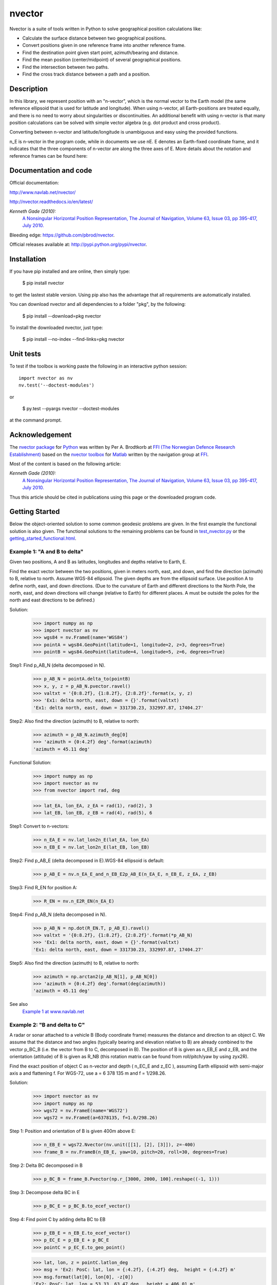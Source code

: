 
=======
nvector
=======

|nvector_img| |tests_img| |docs_img| |health_img| |coverage_img| |versions_img|

Nvector is a suite of tools written in Python to solve geographical position
calculations like:

* Calculate the surface distance between two geographical positions.

* Convert positions given in one reference frame into another reference frame.

* Find the destination point given start point, azimuth/bearing and distance.

* Find the mean position (center/midpoint) of several geographical positions.

* Find the intersection between two paths.

* Find the cross track distance between a path and a position.


Description
===========

In this library, we represent position with an "n-vector",  which
is the normal vector to the Earth model (the same reference ellipsoid that is
used for latitude and longitude). When using n-vector, all Earth-positions are
treated equally, and there is no need to worry about singularities or
discontinuities. An additional benefit with using n-vector is that many
position calculations can be solved with simple vector algebra
(e.g. dot product and cross product).

Converting between n-vector and latitude/longitude is unambiguous and easy
using the provided functions.

n_E is n-vector in the program code, while in documents we use nE. E denotes
an Earth-fixed coordinate frame, and it indicates that the three components of
n-vector are along the three axes of E. More details about the notation and
reference frames can be found here:

Documentation and code
======================

Official documentation:

http://www.navlab.net/nvector/

http://nvector.readthedocs.io/en/latest/

*Kenneth Gade (2010):*
    `A Nonsingular Horizontal Position Representation,
    The Journal of Navigation, Volume 63, Issue 03, pp 395-417, July 2010.
    <http://www.navlab.net/Publications/A_Nonsingular_Horizontal_Position_Representation.pdf>`_


Bleeding edge: https://github.com/pbrod/nvector.

Official releases available at: http://pypi.python.org/pypi/nvector.


Installation
============

If you have pip installed and are online, then simply type:

    $ pip install nvector

to get the lastest stable version. Using pip also has the advantage that all
requirements are automatically installed.

You can download nvector and all dependencies to a folder "pkg", by the following:

   $ pip install --download=pkg nvector

To install the downloaded nvector, just type:

   $ pip install --no-index --find-links=pkg nvector


Unit tests
===========
To test if the toolbox is working paste the following in an interactive
python session::

   import nvector as nv
   nv.test('--doctest-modules')

or

   $ py.test --pyargs nvector --doctest-modules

at the command prompt.


Acknowledgement
===============
The `nvector package <http://pypi.python.org/pypi/nvector/>`_ for
`Python <https://www.python.org/>`_ was written by Per A. Brodtkorb at
`FFI (The Norwegian Defence Research Establishment) <http://www.ffi.no/en>`_
based on the `nvector toolbox <http://www.navlab.net/nvector/#download>`_ for
`Matlab <http://www.mathworks.com>`_ written by the navigation group at
`FFI <http://www.ffi.no/en>`_.

Most of the content is based on the following article:

*Kenneth Gade (2010):*
    `A Nonsingular Horizontal Position Representation,
    The Journal of Navigation, Volume 63, Issue 03, pp 395-417, July 2010.
    <http://www.navlab.net/Publications/A_Nonsingular_Horizontal_Position_Representation.pdf>`_

Thus this article should be cited in publications using this page or the
downloaded program code.


Getting Started
===============

Below the object-oriented solution to some common geodesic problems are given.
In the first example the functional solution is also given.
The functional solutions to the remaining problems can be found in
`test_nvector.py
<https://github.com/pbrod/nvector/blob/master/src/nvector/tests/test_nvector.py>`_
or the
`getting_started_functional.html
<./getting_started_functional.html>`_.


**Example 1: "A and B to delta"**
---------------------------------

.. image:: http://www.navlab.net/images/ex1img.png

Given two positions, A and B as latitudes, longitudes and depths relative to
Earth, E.

Find the exact vector between the two positions, given in meters north, east,
and down, and find the direction (azimuth) to B, relative to north.
Assume WGS-84 ellipsoid. The given depths are from the ellipsoid surface.
Use position A to define north, east, and down directions.
(Due to the curvature of Earth and different directions to the North Pole,
the north, east, and down directions will change (relative to Earth) for
different places.  A must be outside the poles for the north and east
directions to be defined.)

Solution:
    >>> import numpy as np
    >>> import nvector as nv
    >>> wgs84 = nv.FrameE(name='WGS84')
    >>> pointA = wgs84.GeoPoint(latitude=1, longitude=2, z=3, degrees=True)
    >>> pointB = wgs84.GeoPoint(latitude=4, longitude=5, z=6, degrees=True)

Step1:  Find p_AB_N (delta decomposed in N).
    >>> p_AB_N = pointA.delta_to(pointB)
    >>> x, y, z = p_AB_N.pvector.ravel()
    >>> valtxt = '{0:8.2f}, {1:8.2f}, {2:8.2f}'.format(x, y, z)
    >>> 'Ex1: delta north, east, down = {}'.format(valtxt)
    'Ex1: delta north, east, down = 331730.23, 332997.87, 17404.27'

Step2: Also find the direction (azimuth) to B, relative to north:
    >>> azimuth = p_AB_N.azimuth_deg[0]
    >>> 'azimuth = {0:4.2f} deg'.format(azimuth)
    'azimuth = 45.11 deg'

Functional Solution:
    >>> import numpy as np
    >>> import nvector as nv
    >>> from nvector import rad, deg

    >>> lat_EA, lon_EA, z_EA = rad(1), rad(2), 3
    >>> lat_EB, lon_EB, z_EB = rad(4), rad(5), 6

Step1: Convert to n-vectors:
    >>> n_EA_E = nv.lat_lon2n_E(lat_EA, lon_EA)
    >>> n_EB_E = nv.lat_lon2n_E(lat_EB, lon_EB)

Step2: Find p_AB_E (delta decomposed in E).WGS-84 ellipsoid is default:
    >>> p_AB_E = nv.n_EA_E_and_n_EB_E2p_AB_E(n_EA_E, n_EB_E, z_EA, z_EB)

Step3: Find R_EN for position A:
    >>> R_EN = nv.n_E2R_EN(n_EA_E)

Step4: Find p_AB_N (delta decomposed in N).
    >>> p_AB_N = np.dot(R_EN.T, p_AB_E).ravel()
    >>> valtxt = '{0:8.2f}, {1:8.2f}, {2:8.2f}'.format(*p_AB_N)
    >>> 'Ex1: delta north, east, down = {}'.format(valtxt)
    'Ex1: delta north, east, down = 331730.23, 332997.87, 17404.27'

Step5: Also find the direction (azimuth) to B, relative to north:
    >>> azimuth = np.arctan2(p_AB_N[1], p_AB_N[0])
    >>> 'azimuth = {0:4.2f} deg'.format(deg(azimuth))
    'azimuth = 45.11 deg'

See also
    `Example 1 at www.navlab.net <http://www.navlab.net/nvector/#example_1>`_


**Example 2: "B and delta to C"**
---------------------------------

.. image:: http://www.navlab.net/images/ex2img.png

A radar or sonar attached to a vehicle B (Body coordinate frame) measures the
distance and direction to an object C. We assume that the distance and two
angles (typically bearing and elevation relative to B) are already combined to
the vector p_BC_B (i.e. the vector from B to C, decomposed in B). The position
of B is given as n_EB_E and z_EB, and the orientation (attitude) of B is given
as R_NB (this rotation matrix can be found from roll/pitch/yaw by using zyx2R).

Find the exact position of object C as n-vector and depth ( n_EC_E and z_EC ),
assuming Earth ellipsoid with semi-major axis a and flattening f. For WGS-72,
use a = 6 378 135 m and f = 1/298.26.


Solution:
    >>> import nvector as nv
    >>> import numpy as np
    >>> wgs72 = nv.FrameE(name='WGS72')
    >>> wgs72 = nv.FrameE(a=6378135, f=1.0/298.26)

Step 1: Position and orientation of B is given 400m above E:
    >>> n_EB_E = wgs72.Nvector(nv.unit([[1], [2], [3]]), z=-400)
    >>> frame_B = nv.FrameB(n_EB_E, yaw=10, pitch=20, roll=30, degrees=True)

Step 2: Delta BC decomposed in B
    >>> p_BC_B = frame_B.Pvector(np.r_[3000, 2000, 100].reshape((-1, 1)))

Step 3: Decompose delta BC in E
    >>> p_BC_E = p_BC_B.to_ecef_vector()

Step 4: Find point C by adding delta BC to EB
    >>> p_EB_E = n_EB_E.to_ecef_vector()
    >>> p_EC_E = p_EB_E + p_BC_E
    >>> pointC = p_EC_E.to_geo_point()

    >>> lat, lon, z = pointC.latlon_deg
    >>> msg = 'Ex2: PosC: lat, lon = {:4.2f}, {:4.2f} deg,  height = {:4.2f} m'
    >>> msg.format(lat[0], lon[0], -z[0])
    'Ex2: PosC: lat, lon = 53.33, 63.47 deg,  height = 406.01 m'

See also
    `Example 2 at www.navlab.net <http://www.navlab.net/nvector/#example_2>`_


**Example 3: "ECEF-vector to geodetic latitude"**
-------------------------------------------------

.. image:: http://www.navlab.net/images/ex3img.png

Position B is given as an "ECEF-vector" p_EB_E (i.e. a vector from E, the
center of the Earth, to B, decomposed in E).
Find the geodetic latitude, longitude and height (latEB, lonEB and hEB),
assuming WGS-84 ellipsoid.


Solution:
    >>> import numpy as np
    >>> import nvector as nv
    >>> wgs84 = nv.FrameE(name='WGS84')
    >>> position_B = 6371e3 * np.vstack((0.9, -1, 1.1))  # m
    >>> p_EB_E = wgs84.ECEFvector(position_B)
    >>> pointB = p_EB_E.to_geo_point()

    >>> lat, lon, z = pointB.latlon_deg
    >>> msg = 'Ex3: Pos B: lat, lon = {:4.2f}, {:4.2f} deg, height = {:9.2f} m'
    >>> msg.format(lat[0], lon[0], -z[0])
    'Ex3: Pos B: lat, lon = 39.38, -48.01 deg, height = 4702059.83 m'

See also
    `Example 3 at www.navlab.net <http://www.navlab.net/nvector/#example_3>`_


**Example 4: "Geodetic latitude to ECEF-vector"**
-------------------------------------------------

.. image:: http://www.navlab.net/images/ex4img.png

Geodetic latitude, longitude and height are given for position B as latEB,
lonEB and hEB, find the ECEF-vector for this position, p_EB_E.


Solution:
    >>> import nvector as nv
    >>> wgs84 = nv.FrameE(name='WGS84')
    >>> pointB = wgs84.GeoPoint(latitude=1, longitude=2, z=-3, degrees=True)
    >>> p_EB_E = pointB.to_ecef_vector()

    >>> 'Ex4: p_EB_E = {} m'.format(p_EB_E.pvector.ravel().tolist())
    'Ex4: p_EB_E = [6373290.277218279, 222560.20067473652, 110568.82718178593] m'

See also
    `Example 4 at www.navlab.net <http://www.navlab.net/nvector/#example_4>`_


**Example 5: "Surface distance"**
---------------------------------

.. image:: http://www.navlab.net/images/ex5img.png

Find the surface distance sAB (i.e. great circle distance) between two
positions A and B. The heights of A and B are ignored, i.e. if they don't have
zero height, we seek the distance between the points that are at the surface of
the Earth, directly above/below A and B. The Euclidean distance (chord length)
dAB should also be found. Use Earth radius 6371e3 m.
Compare the results with exact calculations for the WGS-84 ellipsoid.


Solution for a sphere:
    >>> import numpy as np
    >>> import nvector as nv
    >>> frame_E = nv.FrameE(a=6371e3, f=0)
    >>> positionA = frame_E.GeoPoint(latitude=88, longitude=0, degrees=True)
    >>> positionB = frame_E.GeoPoint(latitude=89, longitude=-170, degrees=True)

    >>> s_AB, _azia, _azib = positionA.distance_and_azimuth(positionB)
    >>> p_AB_E = positionB.to_ecef_vector() - positionA.to_ecef_vector()
    >>> d_AB = p_AB_E.length[0]

    >>> msg = 'Ex5: Great circle and Euclidean distance = {}'
    >>> msg = msg.format('{:5.2f} km, {:5.2f} km')
    >>> msg.format(s_AB / 1000, d_AB / 1000)
    'Ex5: Great circle and Euclidean distance = 332.46 km, 332.42 km'

Alternative sphere solution:
    >>> path = nv.GeoPath(positionA, positionB)
    >>> s_AB2 = path.track_distance(method='greatcircle').ravel()
    >>> d_AB2 = path.track_distance(method='euclidean').ravel()
    >>> msg.format(s_AB2[0] / 1000, d_AB2[0] / 1000)
    'Ex5: Great circle and Euclidean distance = 332.46 km, 332.42 km'

Exact solution for the WGS84 ellipsoid:
    >>> wgs84 = nv.FrameE(name='WGS84')
    >>> point1 = wgs84.GeoPoint(latitude=88, longitude=0, degrees=True)
    >>> point2 = wgs84.GeoPoint(latitude=89, longitude=-170, degrees=True)
    >>> s_12, _azi1, _azi2 = point1.distance_and_azimuth(point2)

    >>> p_12_E = point2.to_ecef_vector() - point1.to_ecef_vector()
    >>> d_12 = p_12_E.length[0]
    >>> msg = 'Ellipsoidal and Euclidean distance = {:5.2f} km, {:5.2f} km'
    >>> msg.format(s_12 / 1000, d_12 / 1000)
    'Ellipsoidal and Euclidean distance = 333.95 km, 333.91 km'

See also
    `Example 5 at www.navlab.net <http://www.navlab.net/nvector/#example_5>`_


**Example 6 "Interpolated position"**
-------------------------------------

.. image:: http://www.navlab.net/images/ex6img.png

Given the position of B at time t0 and t1, n_EB_E(t0) and n_EB_E(t1).

Find an interpolated position at time ti, n_EB_E(ti). All positions are given
as n-vectors.


Solution:
    >>> import nvector as nv
    >>> wgs84 = nv.FrameE(name='WGS84')
    >>> n_EB_E_t0 = wgs84.GeoPoint(89, 0, degrees=True).to_nvector()
    >>> n_EB_E_t1 = wgs84.GeoPoint(89, 180, degrees=True).to_nvector()
    >>> path = nv.GeoPath(n_EB_E_t0, n_EB_E_t1)

    >>> t0 = 10.
    >>> t1 = 20.
    >>> ti = 16.  # time of interpolation
    >>> ti_n = (ti - t0) / (t1 - t0) # normalized time of interpolation

    >>> g_EB_E_ti = path.interpolate(ti_n).to_geo_point()

    >>> lat_ti, lon_ti, z_ti = g_EB_E_ti.latlon_deg
    >>> msg = 'Ex6, Interpolated position: lat, lon = {:2.1f} deg, {:2.1f} deg'
    >>> msg.format(lat_ti[0], lon_ti[0])
    'Ex6, Interpolated position: lat, lon = 89.8 deg, 180.0 deg'

See also
    `Example 6 at www.navlab.net <http://www.navlab.net/nvector/#example_6>`_


**Example 7: "Mean position"**
------------------------------

.. image:: http://www.navlab.net/images/ex7img.png

Three positions A, B, and C are given as n-vectors n_EA_E, n_EB_E, and n_EC_E.
Find the mean position, M, given as n_EM_E.
Note that the calculation is independent of the depths of the positions.


Solution:
    >>> import nvector as nv
    >>> points = nv.GeoPoint(latitude=[90, 60, 50],
    ...                      longitude=[0, 10, -20], degrees=True)
    >>> nvectors = points.to_nvector()
    >>> n_EM_E = nvectors.mean()
    >>> g_EM_E = n_EM_E.to_geo_point()
    >>> lat, lon = g_EM_E.latitude_deg, g_EM_E.longitude_deg
    >>> msg = 'Ex7: Pos M: lat, lon = {:4.2f}, {:4.2f} deg'
    >>> msg.format(lat[0], lon[0])
    'Ex7: Pos M: lat, lon = 67.24, -6.92 deg'

See also
    `Example 7 at www.navlab.net <http://www.navlab.net/nvector/#example_7>`_


**Example 8: "A and azimuth/distance to B"**
--------------------------------------------

.. image:: http://www.navlab.net/images/ex8img.png

We have an initial position A, direction of travel given as an azimuth
(bearing) relative to north (clockwise), and finally the
distance to travel along a great circle given as sAB.
Use Earth radius 6371e3 m to find the destination point B.

In geodesy this is known as "The first geodetic problem" or
"The direct geodetic problem" for a sphere, and we see that this is similar to
`Example 2 <http://www.navlab.net/nvector/#example_2>`_, but now the delta is
given as an azimuth and a great circle distance. ("The second/inverse geodetic
problem" for a sphere is already solved in Examples
`1 <http://www.navlab.net/nvector/#example_1>`_ and
`5 <http://www.navlab.net/nvector/#example_5>`_.)


Solution:
    >>> import nvector as nv
    >>> frame = nv.FrameE(a=6371e3, f=0)
    >>> pointA = frame.GeoPoint(latitude=80, longitude=-90, degrees=True)
    >>> pointB, _azimuthb = pointA.displace(distance=1000, azimuth=200,
    ...                                     degrees=True)
    >>> lat, lon = pointB.latitude_deg, pointB.longitude_deg

    >>> msg = 'Ex8, Destination: lat, lon = {:4.2f} deg, {:4.2f} deg'
    >>> msg.format(lat, lon)
    'Ex8, Destination: lat, lon = 79.99 deg, -90.02 deg'

See also
    `Example 8 at www.navlab.net <http://www.navlab.net/nvector/#example_8>`_


**Example 9: "Intersection of two paths"**
------------------------------------------

.. image:: http://www.navlab.net/images/ex9img.png

Define a path from two given positions (at the surface of a spherical Earth),
as the great circle that goes through the two points.

Path A is given by A1 and A2, while path B is given by B1 and B2.

Find the position C where the two great circles intersect.


Solution:
    >>> import nvector as nv
    >>> pointA1 = nv.GeoPoint(10, 20, degrees=True)
    >>> pointA2 = nv.GeoPoint(30, 40, degrees=True)
    >>> pointB1 = nv.GeoPoint(50, 60, degrees=True)
    >>> pointB2 = nv.GeoPoint(70, 80, degrees=True)
    >>> pathA = nv.GeoPath(pointA1, pointA2)
    >>> pathB = nv.GeoPath(pointB1, pointB2)

    >>> pointC = pathA.intersect(pathB)
    >>> np.allclose(pathA.on_path(pointC), pathB.on_path(pointC))
    True
    >>> np.allclose(pathA.on_great_circle(pointC),
    ...             pathB.on_great_circle(pointC))
    True
    >>> pointC = pointC.to_geo_point()
    >>> lat, lon = pointC.latitude_deg, pointC.longitude_deg
    >>> msg = 'Ex9, Intersection: lat, lon = {:4.2f}, {:4.2f} deg'
    >>> msg.format(lat[0], lon[0])
    'Ex9, Intersection: lat, lon = 40.32, 55.90 deg'

See also
    `Example 9 at www.navlab.net <http://www.navlab.net/nvector/#example_9>`_


**Example 10: "Cross track distance"**
--------------------------------------

.. image:: https://raw.githubusercontent.com/pbrod/Nvector/master/ex10img.png

Path A is given by the two positions A1 and A2 (similar to the previous
example).

Find the cross track distance sxt between the path A (i.e. the great circle
through A1 and A2) and the position B (i.e. the shortest distance at the
surface, between the great circle and B).

Also find the Euclidean distance dxt between B and the plane defined by the
great circle. Use Earth radius 6371e3.

Finally, find the intersection point on the great circle and determine if it is
between position A1 and A2.


Solution:
    >>> import nvector as nv
    >>> frame = nv.FrameE(a=6371e3, f=0)
    >>> pointA1 = frame.GeoPoint(0, 0, degrees=True)
    >>> pointA2 = frame.GeoPoint(10, 0, degrees=True)
    >>> pointB = frame.GeoPoint(1, 0.1, degrees=True)
    >>> pathA = nv.GeoPath(pointA1, pointA2)

    >>> s_xt = pathA.cross_track_distance(pointB, method='greatcircle').ravel()
    >>> d_xt = pathA.cross_track_distance(pointB, method='euclidean').ravel()

    >>> val_txt = '{:4.2f} km, {:4.2f} km'.format(s_xt[0]/1000, d_xt[0]/1000)
    >>> 'Ex10: Cross track distance: s_xt, d_xt = {}'.format(val_txt)
    'Ex10: Cross track distance: s_xt, d_xt = 11.12 km, 11.12 km'

    >>> pointC = pathA.closest_point_on_great_circle(pointB)
    >>> np.allclose(pathA.on_path(pointC), True)
    True

See also
    `Example 10 at www.navlab.net <http://www.navlab.net/nvector/#example_10>`_



See also
========
`geographiclib <https://pypi.python.org/pypi/geographiclib>`_

.. |nvector_img| image:: https://badge.fury.io/py/Nvector.png
   :target: https://pypi.python.org/pypi/Nvector/
.. |tests_img| image:: https://travis-ci.org/pbrod/Nvector.svg?branch=master
   :target: https://travis-ci.org/pbrod/Nvector
.. |docs_img| image:: https://readthedocs.org/projects/pip/badge/?version=stable
   :target: http://Nvector.readthedocs.org/en/stable/
.. |health_img| image:: https://api.codeclimate.com/v1/badges/c04214bef610b25906fe/maintainability
   :target: https://codeclimate.com/github/pbrod/Nvector/maintainability
   :alt: Maintainability
.. |coverage_img| image:: https://codecov.io/gh/pbrod/nvector/branch/master/graph/badge.svg
   :target: https://codecov.io/gh/pbrod/nvector
.. |versions_img| image:: https://img.shields.io/pypi/pyversions/Nvector.svg
   :target: https://github.com/pbrod/Nvector

